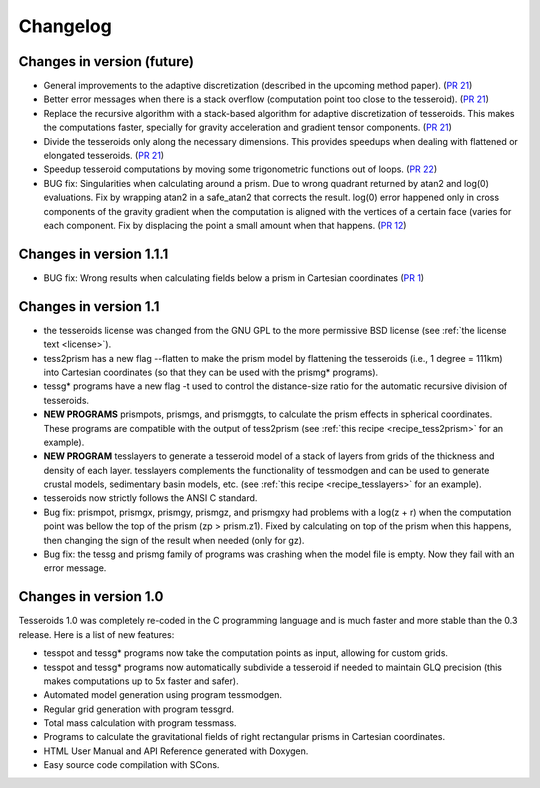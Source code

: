 .. _changes:

Changelog
=========

Changes in version (future)
---------------------------

* General improvements to the adaptive discretization (described in the
  upcoming method paper).
  (`PR 21 <https://github.com/leouieda/tesseroids/pull/21>`__)
* Better error messages when there is a stack overflow (computation point too
  close to the tesseroid).
  (`PR 21 <https://github.com/leouieda/tesseroids/pull/21>`__)
* Replace the recursive algorithm with a stack-based algorithm for adaptive
  discretization of tesseroids. This makes the computations faster, specially
  for gravity acceleration and gradient tensor components.
  (`PR 21 <https://github.com/leouieda/tesseroids/pull/21>`__)
* Divide the tesseroids only along the necessary dimensions. This provides
  speedups when dealing with flattened or elongated tesseroids.
  (`PR 21 <https://github.com/leouieda/tesseroids/pull/21>`__)
* Speedup tesseroid computations by moving some trigonometric functions out of
  loops.
  (`PR 22 <https://github.com/leouieda/tesseroids/pull/22>`__)
* BUG fix: Singularities when calculating around a prism. Due to wrong quadrant
  returned by atan2 and log(0) evaluations. Fix by wrapping atan2 in a
  safe_atan2 that corrects the result. log(0) error happened only in cross
  components of the gravity gradient when the computation is aligned with the
  vertices of a certain face (varies for each component. Fix by displacing the
  point a small amount when that happens.
  (`PR 12 <https://github.com/leouieda/tesseroids/pull/12>`__)

Changes in version 1.1.1
------------------------

* BUG fix: Wrong results when calculating fields below a prism in Cartesian
  coordinates (`PR 1 <https://github.com/leouieda/tesseroids/pull/1>`__)

Changes in version 1.1
----------------------

* the tesseroids license was changed from the GNU GPL
  to the more permissive BSD license
  (see :ref:`the license text <license>`).
* tess2prism has a new flag --flatten
  to make the prism model by flattening the tesseroids
  (i.e., 1 degree = 111km) into Cartesian coordinates
  (so that they can be used with the prismg* programs).
* tessg* programs have a new flag -t
  used to control the distance-size ratio for the automatic recursive division
  of tesseroids.
* **NEW PROGRAMS** prismpots, prismgs, and prismggts,
  to calculate the prism effects
  in spherical coordinates.
  These programs are compatible with the output of tess2prism
  (see :ref:`this recipe <recipe_tess2prism>` for an example).
* **NEW PROGRAM** tesslayers to generate a tesseroid model of a stack of layers
  from grids of the thickness and density of each layer.
  tesslayers complements the functionality of tessmodgen
  and can be used to generate crustal models,
  sedimentary basin models, etc.
  (see :ref:`this recipe <recipe_tesslayers>` for an example).
* tesseroids now strictly follows the ANSI C standard.
* Bug fix: prismpot, prismgx, prismgy, prismgz, and prismgxy had problems with
  a log(z + r) when the computation point was bellow the top of the prism
  (zp > prism.z1). Fixed by calculating on top of the prism when this happens,
  then changing the sign of the result when needed (only for gz).
* Bug fix: the tessg and prismg family of programs was crashing when the model
  file is empty. Now they fail with an error message.


Changes in version 1.0
----------------------

Tesseroids 1.0 was completely re-coded in the C programming language
and is much faster and more stable than the 0.3 release.
Here is a list of new features:

* tesspot and tessg* programs now take the computation points as input,
  allowing for custom grids.
* tesspot and tessg* programs now automatically subdivide a tesseroid
  if needed to maintain GLQ precision
  (this makes computations up to 5x faster and safer).
* Automated model generation using program tessmodgen.
* Regular grid generation with program tessgrd.
* Total mass calculation with program tessmass.
* Programs to calculate the gravitational fields
  of right rectangular prisms in Cartesian coordinates.
* HTML User Manual and API Reference generated with Doxygen.
* Easy source code compilation with SCons.
